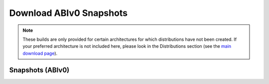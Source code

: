 ========================
Download ABIv0 Snapshots
========================

.. Note::

   These builds are only provided for certain architectures for which
   distributions have not been created. If your preferred architecture is
   not included here, please look in the Distributions section
   (see the `main download page`__).

__ download


Snapshots (ABIv0)
=================

.. raw:: html

   <?php virtual( "/cgi-bin/files?type=snapshots&lang=en" ); ?>
